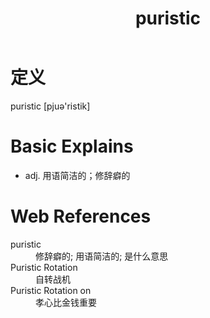 #+title: puristic
#+roam_tags:英语单词

* 定义
  
puristic [pjuə'ristik]

* Basic Explains
- adj. 用语简洁的；修辞癖的

* Web References
- puristic :: 修辞癖的; 用语简洁的; 是什么意思
- Puristic Rotation :: 自转战机
- Puristic Rotation on :: 孝心比金钱重要
